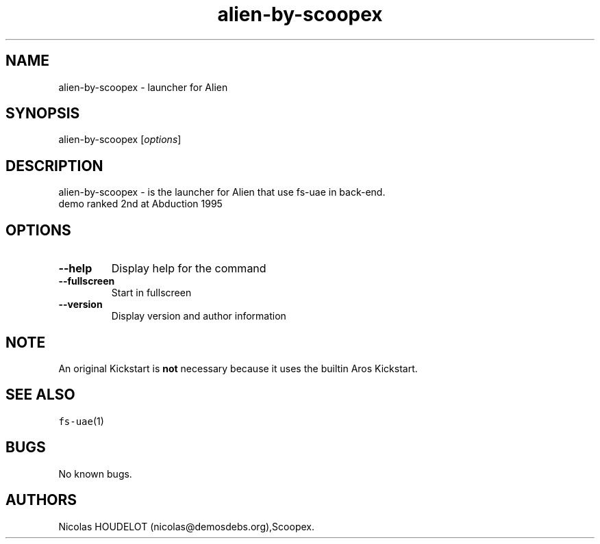 .\" Automatically generated by Pandoc 2.5
.\"
.TH "alien\-by\-scoopex" "6" "2015\-08\-13" "Alien User Manuals" ""
.hy
.SH NAME
.PP
alien\-by\-scoopex \- launcher for Alien
.SH SYNOPSIS
.PP
alien\-by\-scoopex [\f[I]options\f[R]]
.SH DESCRIPTION
.PP
alien\-by\-scoopex \- is the launcher for Alien that use fs\-uae in
back\-end.
.PD 0
.P
.PD
demo ranked 2nd at Abduction 1995
.SH OPTIONS
.TP
.B \-\-help
Display help for the command
.TP
.B \-\-fullscreen
Start in fullscreen
.TP
.B \-\-version
Display version and author information
.SH NOTE
.PP
An original Kickstart is \f[B]not\f[R] necessary because it uses the
builtin Aros Kickstart.
.SH SEE ALSO
.PP
\f[C]fs\-uae\f[R](1)
.SH BUGS
.PP
No known bugs.
.SH AUTHORS
Nicolas HOUDELOT (nicolas\[at]demosdebs.org),Scoopex.
